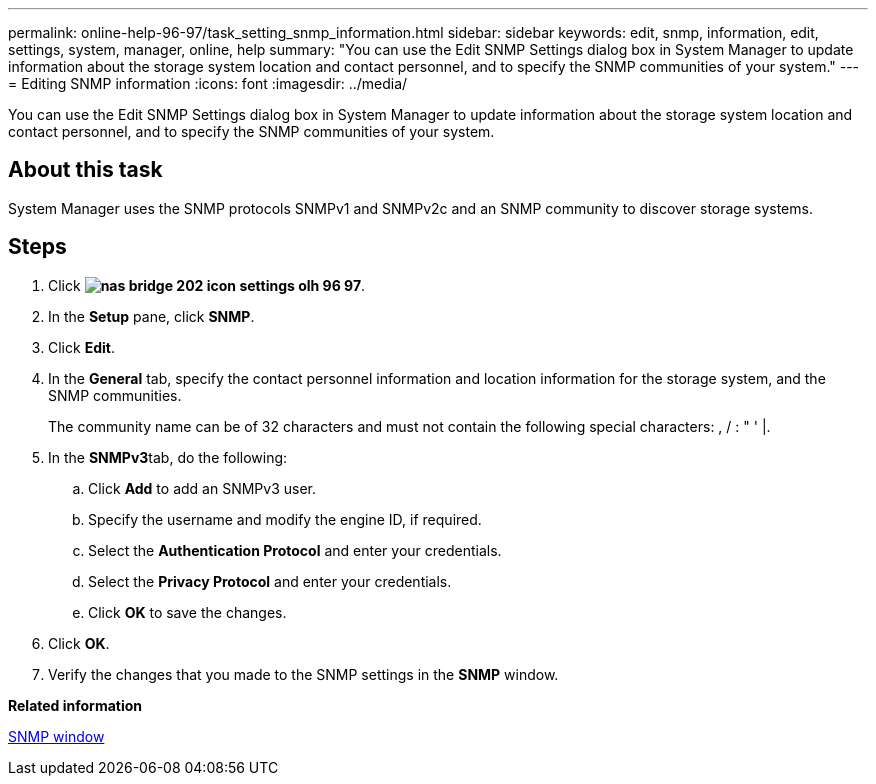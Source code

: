 ---
permalink: online-help-96-97/task_setting_snmp_information.html
sidebar: sidebar
keywords: edit, snmp, information, edit, settings, system, manager, online, help
summary: "You can use the Edit SNMP Settings dialog box in System Manager to update information about the storage system location and contact personnel, and to specify the SNMP communities of your system."
---
= Editing SNMP information
:icons: font
:imagesdir: ../media/

[.lead]
You can use the Edit SNMP Settings dialog box in System Manager to update information about the storage system location and contact personnel, and to specify the SNMP communities of your system.

== About this task

System Manager uses the SNMP protocols SNMPv1 and SNMPv2c and an SNMP community to discover storage systems.

== Steps

. Click *image:../media/nas_bridge_202_icon_settings_olh_96_97.gif[]*.
. In the *Setup* pane, click *SNMP*.
. Click *Edit*.
. In the *General* tab, specify the contact personnel information and location information for the storage system, and the SNMP communities.
+
The community name can be of 32 characters and must not contain the following special characters: , / : " ' |.

. In the **SNMPv3**tab, do the following:
 .. Click *Add* to add an SNMPv3 user.
 .. Specify the username and modify the engine ID, if required.
 .. Select the *Authentication Protocol* and enter your credentials.
 .. Select the *Privacy Protocol* and enter your credentials.
 .. Click *OK* to save the changes.
. Click *OK*.
. Verify the changes that you made to the SNMP settings in the *SNMP* window.

*Related information*

xref:reference_snmp_window.adoc[SNMP window]
